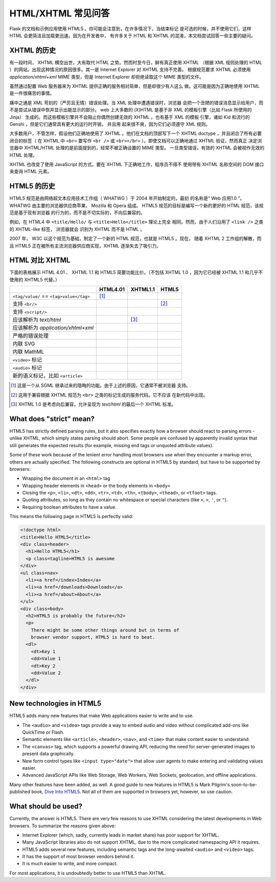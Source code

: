 HTML/XHTML 常见问答
===================

Flask 的文档和示例应用使用 HTML5 。你可能会注意到，在许多情况下，当结束标记
是可选的时候，并不使用它们，这样 HTML 会更简洁且加载更迅速。因为在开发者中，
有许多关于 HTML 和 XHTML 的混淆，本文档尝试回答一些主要的疑问。


XHTML 的历史
------------

有一段时间， XHTML 横空出世，大有取代 HTML 之势。然而时至今日，鲜有真正使用
XHTML （根据 XML 规则处理的 HTML ）的网站。出现这种情况的原因很多。其一是
Internet Explorer 对 XHTML 支持不完善。 根据规范要求 XHTML 必须使用
`application/xhtml+xml` MIME 类型，但是 Internet Explorer 却拒绝读取这个
MIME 类型的文件。

虽然通过配置 Web 服务器来为 XHTML 提供正确的服务相对简单，但是却很少有人这么
做。这可能是因为正确地使用 XHTML 是一件很痛苦的事情。

痛中之通是 XML 苛刻的（严厉且无情）错误处理。当 XML 处理中遭遇错误时，浏览器
会把一个丑陋的错误消息显示给用户，而不是尝试从错误中恢并显示出能显示的部分。
web 上大多数的 (X)HTML 是基于非 XML 的模板引擎（比如 Flask 所使用的 Jinja）
生成的。而这些模板引擎并不会阻止你偶然创建无效的 XHTML 。也有基于 XML 的模板
引擎，诸如 Kid 和流行的 Genshi ，但是它们通常具有更大的运行时开销， 并且用
起来很不爽，因为它们必须遵守 XML 规则。

大多数用户，不管怎样，假设他们正确地使用了 XHTML 。他们在文档的顶部写下一个
XHTML doctype ，并且闭合了所有必要闭合的标签（ 在 XHTML 中 ``<br>`` 要写作
``<br />`` 或 ``<br></br>`` ）。即使文档可以正确地通过 XHTML 验证，然而真正
决定浏览器中 XHTML/HTML 处理的是前面提到的，经常不被正确设置的 MIME 类型。
一旦类型错误，有效的 XHTML 会被视作无效的 HTML 处理。

XHTML 也改变了使用 JavaScript 的方式。要在 XHTML 下正确地工作，程序员不得不
使用带有 XHTML 名称空间的 DOM 接口来查询 HTML 元素。


HTML5 的历史
------------

HTML5 规范是由网络超文本应用技术工作组（ WHATWG ）于 2004 年开始制定的，最初
的名称是“ Web 应用1.0 ”。 WHATWG 由主要的浏览器供应商苹果、 Mozilla 和 Opera
组成。 HTML5 规范的目标是编写一个新的更好的 HTML 规范，该规范是基于现有浏览器
的行为的，而不是不切实际的，不向后兼容的。

例如，在 HTML4 中 ``<title/Hello/`` 与 ``<title>Hello</title>`` 理论上完全
相同。然而，由于人们沿用了 ``<link />`` 之类的 XHTML-like 标签， 浏览器就会
识别为 XHTML 而不是 HTML 。

2007 年， W3C 以这个规范为基础，制定了一个新的 HTML 规范，也就是 HTML5 。现在，
随着 XHTML 2 工作组的解散，而且 HTML5 正在被所有主流浏览器供应商实现，XHTML
逐渐失去了吸引力。

HTML 对比 XHTML
---------------

下面的表格展示 HTML 4.01 、 XHTML 1.1 和 HTML5 简要功能比价。（不包括 XHTML
1.0 ，因为它已经被 XHTML 1.1 和几乎不使用的 XHTML5 代替。）

.. tabularcolumns:: |p{9cm}|p{2cm}|p{2cm}|p{2cm}|

+-----------------------------------------+----------+----------+----------+
|                                         | HTML4.01 | XHTML1.1 | HTML5    |
+=========================================+==========+==========+==========+
| ``<tag/value/`` == ``<tag>value</tag>`` | |Y| [1]_ | |N|      | |N|      |
+-----------------------------------------+----------+----------+----------+
| 支持 ``<br/>``                          | |N|      | |Y|      | |Y| [2]_ |
+-----------------------------------------+----------+----------+----------+
| 支持  ``<script/>``                     | |N|      | |Y|      | |N|      |
+-----------------------------------------+----------+----------+----------+
| 应该解析为 `text/html`                  | |Y|      | |N| [3]_ | |Y|      |
+-----------------------------------------+----------+----------+----------+
| 应该解析为                              | |N|      | |Y|      | |N|      |
| `application/xhtml+xml`                 |          |          |          |
+-----------------------------------------+----------+----------+----------+
| 严格的错误处理                          | |N|      | |Y|      | |N|      |
+-----------------------------------------+----------+----------+----------+
| 内联 SVG                                | |N|      | |Y|      | |Y|      |
+-----------------------------------------+----------+----------+----------+
| 内联 MathML                             | |N|      | |Y|      | |Y|      |
+-----------------------------------------+----------+----------+----------+
| ``<video>`` 标记                        | |N|      | |N|      | |Y|      |
+-----------------------------------------+----------+----------+----------+
| ``<audio>`` 标记                        | |N|      | |N|      | |Y|      |
+-----------------------------------------+----------+----------+----------+
| 新的语义标记，比如 ``<article>``        | |N|      | |N|      | |Y|      |
+-----------------------------------------+----------+----------+----------+

.. [1] 这是一个从 SGML 继承过来的隐晦的功能。由于上述的原因，它通常不被浏览器
       支持。
.. [2] 这用于兼容根据 XHTML 规范为 ``<br>`` 之类的标记生成的服务代码。它不应该
       在新代码中出现。
.. [3] XHTML 1.0 是考虑向后兼容，允许呈现为 `text/html` 的最后一个 XHTML 标准。

.. |Y| image:: _static/yes.png
       :alt: Yes
.. |N| image:: _static/no.png
       :alt: No

What does "strict" mean?
------------------------

HTML5 has strictly defined parsing rules, but it also specifies exactly
how a browser should react to parsing errors - unlike XHTML, which simply
states parsing should abort. Some people are confused by apparently
invalid syntax that still generates the expected results (for example,
missing end tags or unquoted attribute values).

Some of these work because of the lenient error handling most browsers use
when they encounter a markup error, others are actually specified.  The
following constructs are optional in HTML5 by standard, but have to be
supported by browsers:

-   Wrapping the document in an ``<html>`` tag
-   Wrapping header elements in ``<head>`` or the body elements in
    ``<body>``
-   Closing the ``<p>``, ``<li>``, ``<dt>``, ``<dd>``, ``<tr>``,
    ``<td>``, ``<th>``, ``<tbody>``, ``<thead>``, or ``<tfoot>`` tags.
-   Quoting attributes, so long as they contain no whitespace or
    special characters (like ``<``, ``>``, ``'``, or ``"``).
-   Requiring boolean attributes to have a value.

This means the following page in HTML5 is perfectly valid:

.. sourcecode:: html

    <!doctype html>
    <title>Hello HTML5</title>
    <div class=header>
      <h1>Hello HTML5</h1>
      <p class=tagline>HTML5 is awesome
    </div>
    <ul class=nav>
      <li><a href=/index>Index</a>
      <li><a href=/downloads>Downloads</a>
      <li><a href=/about>About</a>
    </ul>
    <div class=body>
      <h2>HTML5 is probably the future</h2>
      <p>
        There might be some other things around but in terms of
        browser vendor support, HTML5 is hard to beat.
      <dl>
        <dt>Key 1
        <dd>Value 1
        <dt>Key 2
        <dd>Value 2
      </dl>
    </div>


New technologies in HTML5
-------------------------

HTML5 adds many new features that make Web applications easier to write
and to use.

-   The ``<audio>`` and ``<video>`` tags provide a way to embed audio and
    video without complicated add-ons like QuickTime or Flash.
-   Semantic elements like ``<article>``, ``<header>``, ``<nav>``, and
    ``<time>`` that make content easier to understand.
-   The ``<canvas>`` tag, which supports a powerful drawing API, reducing
    the need for server-generated images to present data graphically.
-   New form control types like ``<input type="date">`` that allow user
    agents to make entering and validating values easier.
-   Advanced JavaScript APIs like Web Storage, Web Workers, Web Sockets,
    geolocation, and offline applications.

Many other features have been added, as well. A good guide to new features
in HTML5 is Mark Pilgrim's soon-to-be-published book, `Dive Into HTML5`_.
Not all of them are supported in browsers yet, however, so use caution.

.. _Dive Into HTML5: http://www.diveintohtml5.org/

What should be used?
--------------------

Currently, the answer is HTML5.  There are very few reasons to use XHTML
considering the latest developments in Web browsers.  To summarize the
reasons given above:

-   Internet Explorer (which, sadly, currently leads in market share)
    has poor support for XHTML.
-   Many JavaScript libraries also do not support XHTML, due to the more
    complicated namespacing API it requires.
-   HTML5 adds several new features, including semantic tags and the
    long-awaited ``<audio>`` and ``<video>`` tags.
-   It has the support of most browser vendors behind it.
-   It is much easier to write, and more compact.

For most applications, it is undoubtedly better to use HTML5 than XHTML.
